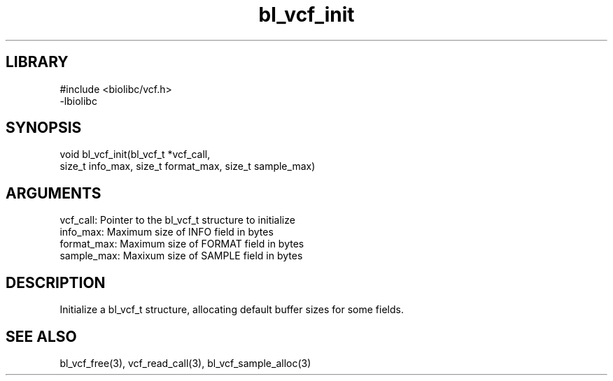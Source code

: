 \" Generated by c2man from bl_vcf_init.c
.TH bl_vcf_init 3

.SH LIBRARY
\" Indicate #includes, library name, -L and -l flags
.nf
.na
#include <biolibc/vcf.h>
-lbiolibc
.ad
.fi

\" Convention:
\" Underline anything that is typed verbatim - commands, etc.
.SH SYNOPSIS
.PP
.nf 
.na
void    bl_vcf_init(bl_vcf_t *vcf_call,
size_t info_max, size_t format_max, size_t sample_max)
.ad
.fi

.SH ARGUMENTS
.nf
.na
vcf_call:   Pointer to the bl_vcf_t structure to initialize
info_max:   Maximum size of INFO field in bytes
format_max: Maximum size of FORMAT field in bytes
sample_max: Maxixum size of SAMPLE field in bytes
.ad
.fi

.SH DESCRIPTION

Initialize a bl_vcf_t structure, allocating default buffer
sizes for some fields.

.SH SEE ALSO

bl_vcf_free(3), vcf_read_call(3), bl_vcf_sample_alloc(3)

